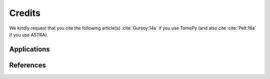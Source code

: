 =======
Credits
=======

We kindly request that you cite the following article(s) 
:cite:`Gursoy:14a` if you use TomoPy (and also cite
:cite:`Pelt:16a` if you use ASTRA). 

.. bibliography:: bibtex/cite.bib
   :style: plain
   :labelprefix: A

Applications
============

.. bibliography:: bibtex/app.bib
   :style: plain
   :labelprefix: B
   :all:

References
==========

.. bibliography:: bibtex/ref.bib
   :style: plain
   :labelprefix: C
   :all: 